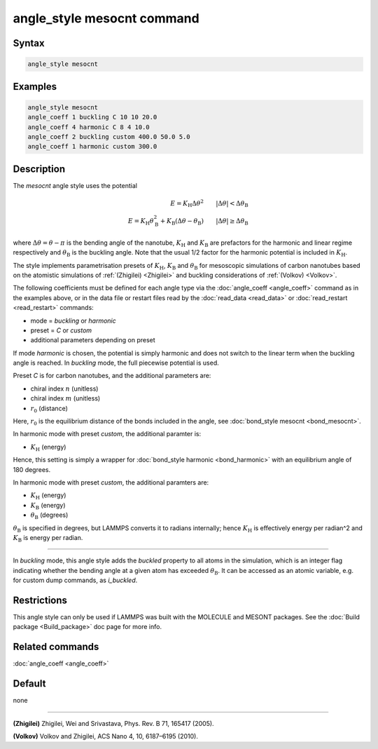 .. index:: angle_style mesocnt

angle_style mesocnt command
===========================

Syntax
""""""

.. code-block:: LAMMPS

   angle_style mesocnt

Examples
""""""""

.. code-block:: LAMMPS

   angle_style mesocnt
   angle_coeff 1 buckling C 10 10 20.0
   angle_coeff 4 harmonic C 8 4 10.0
   angle_coeff 2 buckling custom 400.0 50.0 5.0
   angle_coeff 1 harmonic custom 300.0

Description
"""""""""""

The *mesocnt* angle style uses the potential

.. math::

   E = K_\text{H} \Delta \theta^2 \qquad |\Delta \theta| < \Delta \theta_\text{B} \\ 
   E = K_\text{H} \theta_\text{B}^2 + K_\text{B} (\Delta \theta - \theta_\text{B}) \qquad |\Delta \theta| \geq \Delta \theta_\text{B}

where :math:`\Delta \theta = \theta - \pi` is the bending angle of the nanotube, :math:`K_\text{H}` and :math:`K_\text{B}` are prefactors for the harmonic and linear regime respectively and :math:`\theta_\text{B}` is the buckling angle. Note that the usual 1/2 factor for the harmonic potential is included in :math:`K_\text{H}`.

The style implements parametrisation presets of :math:`K_\text{H}`, :math:`K_\text{B}` and :math:`\theta_\text{B}` for mesoscopic simulations of 
carbon nanotubes based on the atomistic simulations of :ref:`(Zhigilei) <Zhigilei>` and buckling considerations of :ref:`(Volkov) <Volkov>`.

The following coefficients must be defined for each angle type via the
:doc:`angle_coeff <angle_coeff>` command as in the examples above, or in
the data file or restart files read by the :doc:`read_data <read_data>`
or :doc:`read_restart <read_restart>` commands:

* mode = *buckling* or *harmonic*
* preset = *C* or *custom*
* additional parameters depending on preset

If mode *harmonic* is chosen, the potential is simply harmonic and does not switch to the linear term when the buckling angle is reached. In *buckling* mode, the full piecewise potential is used.

Preset *C* is for carbon nanotubes, and the additional parameters are:

* chiral index :math:`n` (unitless)
* chiral index :math:`m` (unitless)
* :math:`r_0` (distance)

Here, :math:`r_0` is the equilibrium distance of the bonds included in the angle, see :doc:`bond_style mesocnt <bond_mesocnt>`.

In harmonic mode with preset *custom*, the additional paramter is:

* :math:`K_\text{H}` (energy)

Hence, this setting is simply a wrapper for :doc:`bond_style harmonic <bond_harmonic>` with an equilibrium angle of 180 degrees.

In harmonic mode with preset *custom*, the additional paramters are:

* :math:`K_\text{H}` (energy)
* :math:`K_\text{B}` (energy)
* :math:`\theta_\text{B}` (degrees)

:math:`\theta_\text{B}` is specified in degrees, but LAMMPS converts it to
radians internally; hence :math:`K_\text{H}` is effectively energy per
radian\^2 and :math:`K_\text{B}` is energy per radian.

----------

In *buckling* mode, this angle style adds the *buckled* property to all atoms in the simulation, which is an integer flag indicating whether the bending angle at a given atom has exceeded :math:`\theta_\text{B}`. It can be accessed as an atomic variable, e.g. for custom dump commands, as *i_buckled*. 

Restrictions
""""""""""""

This angle style can only be used if LAMMPS was built with the
MOLECULE and MESONT packages.  See the :doc:`Build package <Build_package>` doc
page for more info.

Related commands
""""""""""""""""

:doc:`angle_coeff <angle_coeff>`

Default
"""""""

none

----------

.. _Zhigilei:

**(Zhigilei)** Zhigilei, Wei and Srivastava, Phys. Rev. B 71, 165417 (2005).

.. _Volkov:

**(Volkov)** Volkov and Zhigilei, ACS Nano 4, 10, 6187–6195 (2010).
